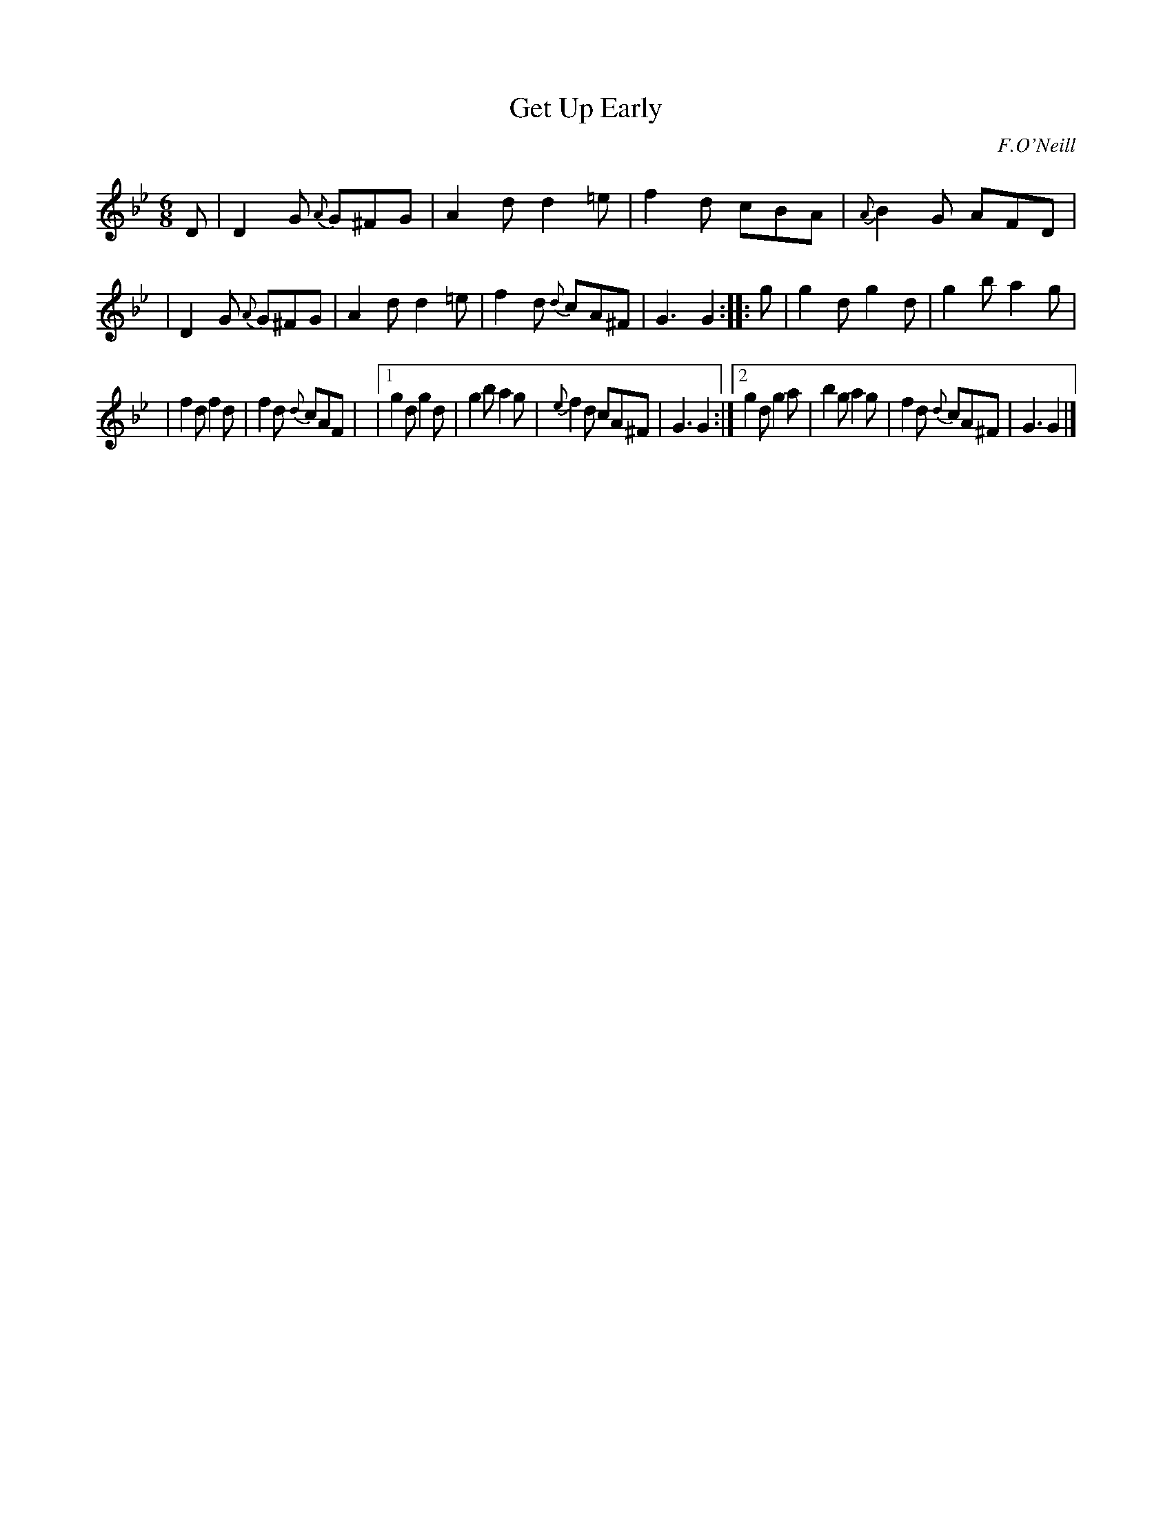 X: 770
T: Get Up Early
R: jig
O: F.O'Neill
B: O'Neill's 1850 "Music of Ireland" #770
Z: Transcribed by Stephen Foy (shf@access.digex.net)
N: Note that all the e notes are natural, so K:Gdor would be better.
%%abc 1.6
M: 6/8
K: Gm
D \
| D2G {A}G^FG | A2d d2=e | f2d cBA | {A}B2G AFD |\
| D2G {A}G^FG | A2d d2=e | f2d {d}cA^F | G3 G2 :: g \
| g2d g2d | g2b a2g |
| f2d f2d | f2d {d}cAF |\
|[1 g2d g2d | g2b a2g | {e}f2d cA^F | G3 G2 :|\
 [2 g2d g2a | b2g a2g | f2d {d}cA^F | G3 G2 |]
